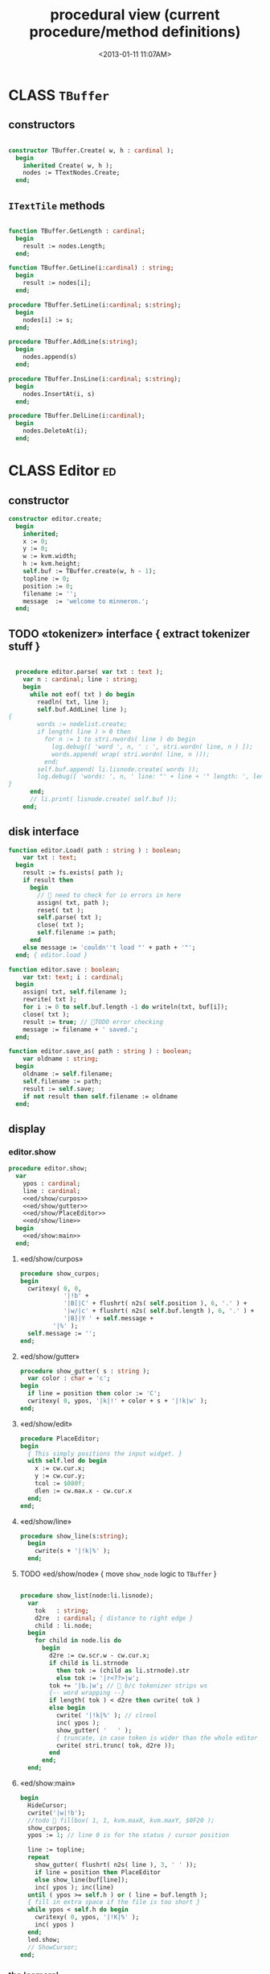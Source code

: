 #+title: procedural view (current procedure/method definitions)
#+tags: pr min
#+date: <2013-01-11 11:07AM>

* CLASS =TBuffer=
:PROPERTIES:
:TS:       <2013-09-28 12:22PM>
:ID:       yzpkt73039g0
:END:
** constructors
:PROPERTIES:
:TS:       <2013-09-28 08:22PM>
:ID:       6fsb1gp039g0
:END:
#+name: @imp:TBuffer
#+begin_src pascal

  constructor TBuffer.Create( w, h : cardinal );
    begin
      inherited Create( w, h );
      nodes := TTextNodes.Create;
    end;

#+end_src

** =ITextTile= methods
:PROPERTIES:
:TS:       <2013-09-28 08:21PM>
:ID:       3awb6ep039g0
:END:
#+name: @imp:TBuffer
#+begin_src pascal

  function TBuffer.GetLength : cardinal;
    begin
      result := nodes.Length;
    end;

  function TBuffer.GetLine(i:cardinal) : string;
    begin
      result := nodes[i];
    end;

  procedure TBuffer.SetLine(i:cardinal; s:string);
    begin
      nodes[i] := s;
    end;

  procedure TBuffer.AddLine(s:string);
    begin
      nodes.append(s)
    end;

  procedure TBuffer.InsLine(i:cardinal; s:string);
    begin
      nodes.InsertAt(i, s)
    end;

  procedure TBuffer.DelLine(i:cardinal);
    begin
      nodes.DeleteAt(i);
    end;

#+end_src


* CLASS Editor                                                           :ed:
:PROPERTIES:
:TS: <2013-01-11 08:46AM>
:ID: sghf0g70kzf0
:END:
** constructor
:PROPERTIES:
:TS: <2013-01-12 07:37AM>
:ID: 7hd3ldk0lzf0
:END:
#+name: @imp:ed
#+begin_src pascal
  constructor editor.create;
    begin
      inherited;
      x := 0;
      y := 0;
      w := kvm.width;
      h := kvm.height;
      self.buf := TBuffer.create(w, h - 1);
      topline := 0;
      position := 0;
      filename := '';
      message  := 'welcome to minneron.';
    end;
#+end_src

** TODO «tokenizer» interface { extract tokenizer stuff }
:PROPERTIES:
:TS: <2013-01-11 05:05AM>
:ID: er586tb1jzf0
:END:
#+name: @imp:ed
#+begin_src pascal

  procedure editor.parse( var txt : text );
    var n : cardinal; line : string;
    begin
      while not eof( txt ) do begin
        readln( txt, line );
        self.buf.AddLine( line );
{
        words := nodelist.create;
        if length( line ) > 0 then
          for n := 1 to stri.nwords( line ) do begin
            log.debug([ 'word ', n, ' : ', stri.wordn( line, n ) ]);
            words.append( wrap( stri.wordn( line, n )));
          end;
        self.buf.append( li.lisnode.create( words ));
        log.debug([ 'words: ', n, ' line: "' + line + '" length: ', length( line ) ]);
}
      end;
      // li.print( lisnode.create( self.buf ));
    end;
#+end_src

** disk interface
:PROPERTIES:
:TS: <2013-01-12 07:38AM>
:ID: f41aqek0lzf0
:END:
#+name: @imp:ed
#+begin_src pascal
  function editor.Load( path : string ) : boolean;
      var txt : text;
    begin
      result := fs.exists( path );
      if result then
        begin
          //  need to check for io errors in here
          assign( txt, path );
          reset( txt );
          self.parse( txt );
          close( txt );
          self.filename := path;
        end
      else message := 'couldn''t load "' + path + '"';
    end; { editor.load }

  function editor.save : boolean;
      var txt: text; i : cardinal;
    begin
      assign( txt, self.filename );
      rewrite( txt );
      for i := 0 to self.buf.length -1 do writeln(txt, buf[i]);
      close( txt );
      result := true; // TODO error checking
      message := filename + ' saved.';
    end;

  function editor.save_as( path : string ) : boolean;
      var oldname : string;
    begin
      oldname := self.filename;
      self.filename := path;
      result := self.save;
      if not result then self.filename := oldname
    end;

#+end_src

** display
:PROPERTIES:
:TS: <2013-01-12 07:39AM>
:ID: 1oyksgk0lzf0
:END:
*** editor.show
:PROPERTIES:
:TS: <2013-01-13 04:33AM>
:ID: l0l8ixr0mzf0
:END:
#+name: @imp:ed
#+begin_src pascal
  procedure editor.show;
    var
      ypos : cardinal;
      line : cardinal;
      <<ed/show/curpos>>
      <<ed/show/gutter>>
      <<ed/show/PlaceEditor>>
      <<ed/show/line>>
    begin
      <<ed/show:main>>
    end;
#+end_src
**** «ed/show/curpos»
:PROPERTIES:
:TS: <2013-01-13 04:34AM>
:ID: j4k6vzr0mzf0
:END:
#+name: ed/show/curpos
#+begin_src pascal
  procedure show_curpos;
  begin
    cwritexy( 0, 0,
              '|!b' +
              '|B[|C' + flushrt( n2s( self.position ), 6, '.' ) +
              '|w/|c' + flushrt( n2s( self.buf.length ), 6, '.' ) +
              '|B]|Y ' + self.message +
           '|%' );
    self.message := '';
  end;
#+end_src
**** «ed/show/gutter»
:PROPERTIES:
:TS: <2013-01-13 04:34AM>
:ID: dfe840s0mzf0
:END:
#+name: ed/show/gutter
#+begin_src pascal
  procedure show_gutter( s : string );
    var color : char = 'c';
  begin
    if line = position then color := 'C';
    cwritexy( 0, ypos, '|k|!' + color + s + '|!k|w' );
  end;
#+end_src
**** «ed/show/edit»
:PROPERTIES:
:TS: <2013-01-13 04:34AM>
:ID: de5ca0s0mzf0
:END:
#+name: ed/show/PlaceEditor
#+begin_src pascal
  procedure PlaceEditor;
  begin
    { This simply positions the input widget. }
    with self.led do begin
      x := cw.cur.x;
      y := cw.cur.y;
      tcol := $080f;
      dlen := cw.max.x - cw.cur.x
    end;
  end;
#+end_src
**** «ed/show/line»
#+name: ed/show/line
#+begin_src pascal
  procedure show_line(s:string);
    begin
      cwrite(s + '|!k|%' );
    end;
#+end_src
**** TODO «ed/show/node» { move =show_node= logic to =TBuffer= }
:PROPERTIES:
:TS: <2013-01-13 04:48AM>
:ID: 51l0hns0mzf0
:END:
#+name: show_node
#+begin_src pascal

  procedure show_list(node:li.lisnode);
    var
      tok   : string;
      d2re  : cardinal; { distance to right edge }
      child : li.node;
    begin
      for child in node.lis do
        begin
          d2re := cw.scr.w - cw.cur.x;
          if child is li.strnode
            then tok := (child as li.strnode).str
            else tok := '|r<??>|w';
          tok += '|b.|w'; //  b/c tokenizer strips ws
          {-- word wrapping --}
          if length( tok ) < d2re then cwrite( tok )
          else begin
            cwrite( '|!k|%' ); // clreol
            inc( ypos );
            show_gutter( '   ' );
            { truncate, in case token is wider than the whole editor }
            cwrite( stri.trunc( tok, d2re ));
          end
        end;
    end;

#+end_src

**** «ed/show:main»
:PROPERTIES:
:TS: <2013-01-13 04:40AM>
:ID: 9u9baas0mzf0
:END:
#+name: ed/show:main
#+begin_src pascal
    begin
      HideCursor;
      cwrite('|w|!b');
      //todo  fillbox( 1, 1, kvm.maxX, kvm.maxY, $0F20 );
      show_curpos;
      ypos := 1; // line 0 is for the status / cursor position

      line := topline;
      repeat
        show_gutter( flushrt( n2s( line ), 3, ' ' ));
        if line = position then PlaceEditor
        else show_line(buf[line]);
        inc( ypos ); inc(line)
      until ( ypos >= self.h ) or ( line = buf.length );
      { fill in extra space if the file is too short }
      while ypos < self.h do begin
        cwritexy( 0, ypos, '|!K|%' );
        inc( ypos )
      end;
      led.show;
      // ShowCursor;
    end;
#+end_src
*** the 'camera'
:PROPERTIES:
:TS: <2013-01-17 07:42AM>
:ID: 34mdyie1rzf0
:END:
**** «updateCamera»
:PROPERTIES:
:TS: <2013-01-17 07:42AM>
:ID: 3j1bdje1rzf0
:END:
#+name: @imp:ed
#+begin_src pascal
  procedure editor.updatecamera;
    var screenline : word;
    begin
      assert(topline <= position );
      screenline := position - topline;
      if ( screenline < 5 ) and ( topline > 1 ) then
        begin
          dec(topline)
          //  scrolldown1(1,80,y1,y2,nil);
          //  scrolldown1(1,80,14,25,nil);
        end
      else if ( screenline > self.h - 5 )
        and ( self.topline < self.buf.length ) then
        begin
          inc( topline );
          //  scrollup1(1,80,y1,y2,nil);
          //  scrollup1(1,80,14,25,nil);
        end
    end;
#+end_src

** cursor movement interface
:PROPERTIES:
:TS: <2013-01-12 07:41AM>
:ID: 34ca2jk0lzf0
:END:
*** home/end
:PROPERTIES:
:TS: <2013-01-17 07:32AM>
:ID: spi8g1e1rzf0
:END:

#+name: @imp:ed
#+begin_src pascal

  procedure editor.home;
  begin
    if self.buf.length = 0 then exit;
    position := 0;
    topline := 0;
    led.work := buf[ 0 ];
  end;

  procedure editor._end;
    var i : byte;
  begin
    position := self.buf.length - 1;
    topline := position;
    for i := kvm.maxY div 2 downto 1 do dec(topline);
  end;
#+end_src

*** up/down motion
:PROPERTIES:
:TS: <2013-01-17 07:31AM>
:ID: t7d7f0e1rzf0
:END:
#+name: @imp:ed
#+begin_src pascal

  procedure editor.grabLine;
   { TODO: see if this code belongs in TBuffer. Else delete it.
    function to_string : string;
      var first : boolean = true; var this, node : li.node;
      begin
        result := '';
        this := self.position.value;
        case this.kind of
          KSTR :
             result := (this as li.strnode).str;
          KLIS :
            for node in (this as li.lisnode).lis do
              begin
                if first then first := false
                else result += ' ';
                result += (node as li.strnode).str;
              end
          else pass
        end
      end;
     }
    begin
      self.led.work := self.buf[self.position]
    end;

  procedure editor.arrowup;
    begin
      keepInput;
      if self.position > 0 then
        begin
          dec(self.position);
          moveInput;
        end;
      grabLine;
    end;

  procedure editor.arrowdown;
    begin
      keepInput;
      if self.position + 1 < self.buf.length then
        begin
          inc(self.position);
          moveInput;
        end;
      grabLine;
    end;

  procedure editor.pageup;
    var c : byte;
    begin
      for c := 1 to h do arrowup;
    end;

  procedure editor.pagedown;
    var c : byte;
    begin
      for c := 1 to h do arrowdown;
    end;

#+end_src

** TODO managing the zinput control
:PROPERTIES:
:TS: <2013-01-17 07:50AM>
:ID: qcp4cc00szf0
:END:
#+name: @imp:ed
#+begin_src pascal
  procedure editor.keepInput;
  begin
    buf[position] := led.value
  end;
#+end_src

#+name: @imp:ed
#+begin_src pascal
  procedure editor.moveInput;
  begin
    updateCamera;
  end;
#+end_src

** modal interface
:PROPERTIES:
:TS: <2013-01-12 07:41AM>
:ID: lxfhwjk0lzf0
:END:

#+name: @imp:ed
#+begin_src pascal
  procedure editor.run;
    var done : boolean = false; ch : char;
    begin
      xpc.log.debug([ 'about to enter create' ]);
      self.led := ui.zinput.create;
      xpc.log.debug([ 'about to go home' ]);
      self.home;
      xpc.log.debug([ 'about to enter loop' ]);
      repeat
        show;
        case kbd.readkey(ch) of
          ^C : done := true;
          ^N : arrowdown;
          ^P : arrowup;
          ^M : newline;
          ^D : delete;
          ^S : save;
          ^V : pagedown;
          ^U : pageup;
          #0 : case kbd.readkey(ch) of
                      #72 : arrowup; // when you press the UP arrow!
                      #80 : arrowdown; // when you press the DOWN arrow!
                      #71 : home;
                      #79 : _end;
                      #73 : pageup;
                      #81 : pagedown;
                      ^M  : newline;
                      else led.handlestripped( ch ); led.show;
                    end;
          else led.handle( ch ); led.show;
        end;
        led.isdone := false; // TODO: split lines on ^M/^J
      until done;
    end;
#+end_src

** multi-line editor commands
:PROPERTIES:
:TS: <2013-01-12 07:42AM>
:ID: pn7bmlk0lzf0
:END:

#+name: @imp:ed
#+begin_src pascal
  procedure editor.newline;
    begin
      buf.InsLine(position, led.str_to_end );
      led.del_to_end;
      arrowdown;
      led.to_start;
    end;

  procedure editor.delete;
    begin
      if led.at_end and (position + 1 < buf.length) then
        begin
          led.work += buf.GetLine(position+1);
          buf.DelLine(position+1);
        end
      else led.del
    end;

#+end_src
